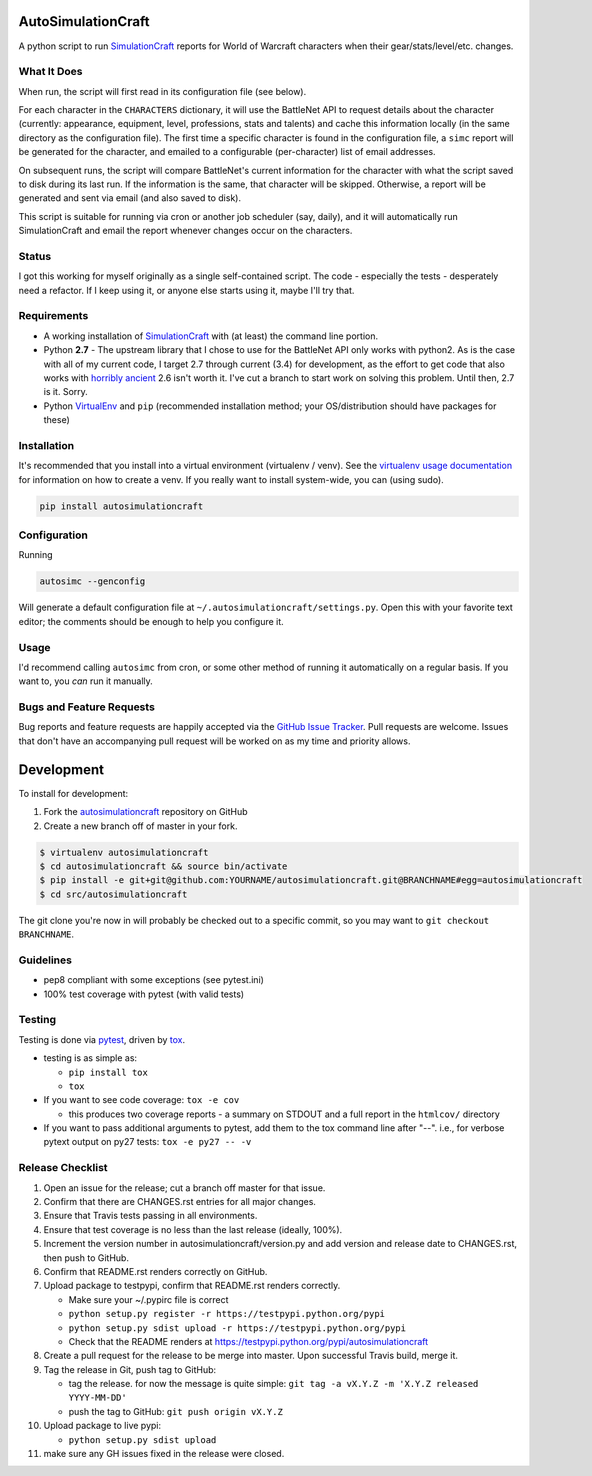 AutoSimulationCraft
========================

.. image:: https://pypip.in/v/autosimulationcraft/badge.png
   :target: https://crate.io/packages/autosimulationcraft

.. image:: https://pypip.in/d/autosimulationcraft/badge.png
   :target: https://crate.io/packages/autosimulationcraft

.. image:: https://landscape.io/github/jantman/autosimulationcraft/master/landscape.svg
   :target: https://landscape.io/github/jantman/autosimulationcraft/master
   :alt: Code Health

.. image:: https://secure.travis-ci.org/jantman/autosimulationcraft.png?branch=master
   :target: http://travis-ci.org/jantman/autosimulationcraft
   :alt: travis-ci for master branch

.. image:: https://codecov.io/github/jantman/autosimulationcraft/coverage.svg?branch=master
   :target: https://codecov.io/github/jantman/autosimulationcraft?branch=master
   :alt: coverage report for master branch

.. image:: http://www.repostatus.org/badges/0.1.0/active.svg
   :alt: Project Status: Active - The project has reached a stable, usable state and is being actively developed.
   :target: http://www.repostatus.org/#active

A python script to run `SimulationCraft <http://simulationcraft.org/>`_ reports for World of Warcraft characters when their gear/stats/level/etc. changes.

What It Does
-------------

When run, the script will first read in its configuration file (see below).

For each character in the ``CHARACTERS`` dictionary, it will use the BattleNet API
to request details about the character (currently: appearance, equipment, level,
professions, stats and talents) and cache this information locally (in the same
directory as the configuration file). The first time a specific character is
found in the configuration file, a ``simc`` report will be generated for the
character, and emailed to a configurable (per-character) list of email addresses.

On subsequent runs, the script will compare BattleNet's current information for
the character with what the script saved to disk during its last run. If the
information is the same, that character will be skipped. Otherwise, a report
will be generated and sent via email (and also saved to disk).

This script is suitable for running via cron or another job scheduler (say, daily),
and it will automatically run SimulationCraft and email the report whenever
changes occur on the characters.

Status
-------

I got this working for myself originally as a single self-contained script.
The code - especially the tests - desperately need a refactor. If I keep using
it, or anyone else starts using it, maybe I'll try that.

Requirements
------------

* A working installation of `SimulationCraft <http://simulationcraft.org/>`_ with (at least) the command line portion.
* Python **2.7** - The upstream library that I chose to use for the BattleNet API only works with python2. As is the case
  with all of my current code, I target 2.7 through current (3.4) for development, as the effort to get code that also works with
  `horribly ancient <https://wiki.python.org/moin/Python2orPython3>`_ 2.6 isn't worth it. I've cut a branch to start work on solving
  this problem. Until then, 2.7 is it. Sorry.
* Python `VirtualEnv <http://www.virtualenv.org/>`_ and ``pip`` (recommended installation method; your OS/distribution should have packages for these)

Installation
------------

It's recommended that you install into a virtual environment (virtualenv /
venv). See the `virtualenv usage documentation <http://www.virtualenv.org/en/latest/>`_
for information on how to create a venv. If you really want to install
system-wide, you can (using sudo).

.. code-block:: bash

    pip install autosimulationcraft

Configuration
-------------

Running

.. code-block:: bash

    autosimc --genconfig

Will generate a default configuration file at ``~/.autosimulationcraft/settings.py``. Open this with your
favorite text editor; the comments should be enough to help you configure it.

Usage
-----

I'd recommend calling ``autosimc`` from cron, or some other method of running it automatically
on a regular basis. If you want to, you *can* run it manually.

Bugs and Feature Requests
-------------------------

Bug reports and feature requests are happily accepted via the `GitHub Issue Tracker <https://github.com/jantman/autosimulationcraft/issues>`_. Pull requests are
welcome. Issues that don't have an accompanying pull request will be worked on
as my time and priority allows.

Development
===========

To install for development:

1. Fork the `autosimulationcraft <https://github.com/jantman/autosimulationcraft>`_ repository on GitHub
2. Create a new branch off of master in your fork.

.. code-block:: bash

    $ virtualenv autosimulationcraft
    $ cd autosimulationcraft && source bin/activate
    $ pip install -e git+git@github.com:YOURNAME/autosimulationcraft.git@BRANCHNAME#egg=autosimulationcraft
    $ cd src/autosimulationcraft

The git clone you're now in will probably be checked out to a specific commit,
so you may want to ``git checkout BRANCHNAME``.

Guidelines
----------

* pep8 compliant with some exceptions (see pytest.ini)
* 100% test coverage with pytest (with valid tests)

Testing
-------

Testing is done via `pytest <http://pytest.org/latest/>`_, driven by `tox <http://tox.testrun.org/>`_.

* testing is as simple as:

  * ``pip install tox``
  * ``tox``

* If you want to see code coverage: ``tox -e cov``

  * this produces two coverage reports - a summary on STDOUT and a full report in the ``htmlcov/`` directory

* If you want to pass additional arguments to pytest, add them to the tox command line after "--". i.e., for verbose pytext output on py27 tests: ``tox -e py27 -- -v``

Release Checklist
-----------------

1. Open an issue for the release; cut a branch off master for that issue.
2. Confirm that there are CHANGES.rst entries for all major changes.
3. Ensure that Travis tests passing in all environments.
4. Ensure that test coverage is no less than the last release (ideally, 100%).
5. Increment the version number in autosimulationcraft/version.py and add version and release date to CHANGES.rst, then push to GitHub.
6. Confirm that README.rst renders correctly on GitHub.
7. Upload package to testpypi, confirm that README.rst renders correctly.

   * Make sure your ~/.pypirc file is correct
   * ``python setup.py register -r https://testpypi.python.org/pypi``
   * ``python setup.py sdist upload -r https://testpypi.python.org/pypi``
   * Check that the README renders at https://testpypi.python.org/pypi/autosimulationcraft

8. Create a pull request for the release to be merge into master. Upon successful Travis build, merge it.
9. Tag the release in Git, push tag to GitHub:

   * tag the release. for now the message is quite simple: ``git tag -a vX.Y.Z -m 'X.Y.Z released YYYY-MM-DD'``
   * push the tag to GitHub: ``git push origin vX.Y.Z``

10. Upload package to live pypi:

    * ``python setup.py sdist upload``

11. make sure any GH issues fixed in the release were closed.
